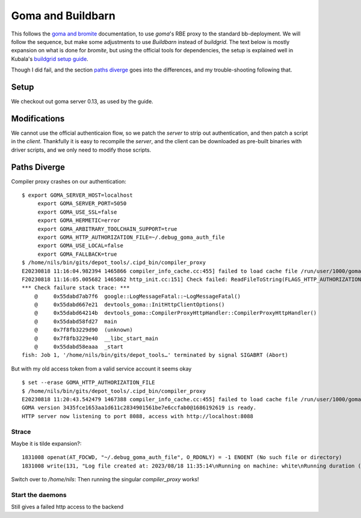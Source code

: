 Goma and Buildbarn
~~~~~~~~~~~~~~~~~~

This follows the `goma and bromite`_ documentation,
to use `goma`'s RBE proxy to the standard bb-deployment.
We will follow the sequence, but make some adjustments to use `Buildbarn` instead of `buildgrid`.
The text below is mostly expansion on what is done for `bromite`,
but using the official tools for dependencies, the setup is explained well in Kubala's `buildgrid setup guide`_.

Though I did fail, and the section `paths diverge`_ goes into the differences,
and my trouble-shooting following that.

.. _buildgrid setup guide: `goma and buildgrid`_
.. _goma and buildgrid: https://kubala.github.io/docs/setting-up-goma
.. _goma and bromite: `bromite guide`_
.. _bromite guide: https://github.com/bromite/bromite/discussions/1032


Setup
=====

We checkout out goma server 0.13, as used by the guide.

.. TODO

Modifications
=============

We cannot use the official authenticaion flow,
so we patch the `server` to strip out authentication,
and then patch a script in the `client`.
Thankfully it is easy to recompile the `server`,
and the client can be downloaded as pre-built binaries with driver scripts,
and we only need to modify those scripts.

Paths Diverge
=============

Compiler proxy crashes on our authentication:

::

    $ export GOMA_SERVER_HOST=localhost
         export GOMA_SERVER_PORT=5050
         export GOMA_USE_SSL=false
         export GOMA_HERMETIC=error
         export GOMA_ARBITRARY_TOOLCHAIN_SUPPORT=true
         export GOMA_HTTP_AUTHORIZATION_FILE=~/.debug_goma_auth_file
         export GOMA_USE_LOCAL=false
         export GOMA_FALLBACK=true
    $ /home/nils/bin/gits/depot_tools/.cipd_bin/compiler_proxy
    E20230818 11:16:04.982394 1465866 compiler_info_cache.cc:455] failed to load cache file /run/user/1000/goma_nils/goma_cache/compiler_info_cache
    F20230818 11:16:05.005682 1465862 http_init.cc:151] Check failed: ReadFileToString(FLAGS_HTTP_AUTHORIZATION_FILE.c_str(), &auth_header) ~/.debug_goma_auth_file : you need http Authorization header in ~/.debug_goma_auth_file or unset GOMA_HTTP_AUTHORIZATION_FILE
    *** Check failure stack trace: ***
        @     0x55dabd7ab7f6  google::LogMessageFatal::~LogMessageFatal()
        @     0x55dabd667e21  devtools_goma::InitHttpClientOptions()
        @     0x55dabd64214b  devtools_goma::CompilerProxyHttpHandler::CompilerProxyHttpHandler()
        @     0x55dabd58fd27  main
        @     0x7f8fb3229d90  (unknown)
        @     0x7f8fb3229e40  __libc_start_main
        @     0x55dabd58eaaa  _start
    fish: Job 1, '/home/nils/bin/gits/depot_tools…' terminated by signal SIGABRT (Abort)

But with my old access token from a valid service account it seems okay

::

    $ set --erase GOMA_HTTP_AUTHORIZATION_FILE
    $ /home/nils/bin/gits/depot_tools/.cipd_bin/compiler_proxy
    E20230818 11:20:43.542479 1467388 compiler_info_cache.cc:455] failed to load cache file /run/user/1000/goma_nils/goma_cache/compiler_info_cache
    GOMA version 3435fce1653aa1d611c2834901561be7e6ccfab0@1686192619 is ready.
    HTTP server now listening to port 8088, access with http://localhost:8088

Strace
------

Maybe it is tilde expansion?::

    1831008 openat(AT_FDCWD, "~/.debug_goma_auth_file", O_RDONLY) = -1 ENOENT (No such file or directory)
    1831008 write(131, "Log file created at: 2023/08/18 11:35:14\nRunning on machine: white\nRunning duration (h:mm:ss): 0:00:00\nLog line format: [IWEF]yyyymmdd hh:mm:ss.uuuuuu threadid file:line] msg\nF20230818 11:35:14.166232 1831008 http_init.cc:151] Check failed: ReadFileToString(FLAGS_HTTP_AUTHORIZATION_FILE.c_str(), &auth_header) ~/.debug_goma_auth_file : you need http Authorization header in ~/.debug_goma_auth_file or unset GOMA_HTTP_AUTHORIZATION_FILE\n", 437) = 437

Switch over to `/home/nils`:
Then running the singular `compiler_proxy` works!

Start the daemons
-----------------

Still gives a failed http access to the backend
